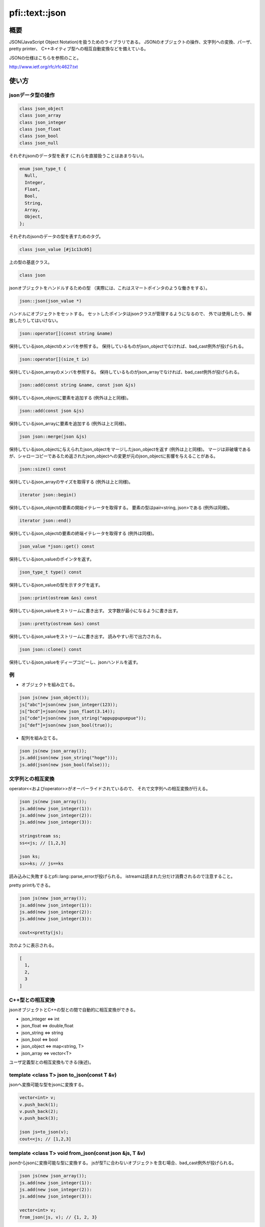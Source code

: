 ===============
pfi::text::json
===============

概要
====

JSON(JavaScript Object Notation)を扱うためのライブラリである。
JSONのオブジェクトの操作、文字列への変換、パーザ、pretty printer、
C++ネイティブ型への相互自動変換などを備えている。

JSONの仕様はこちらを参照のこと。

http://www.ietf.org/rfc/rfc4627.txt

使い方
======

jsonデータ型の操作
------------------

.. code-block:: c++

  class json_object
  class json_array
  class json_integer
  class json_float
  class json_bool
  class json_null

それぞれjsonのデータ型を表す
(これらを直接扱うことはあまりない)。

.. code-block:: c++

  enum json_type_t {
    Null,
    Integer,
    Float,
    Bool,
    String,
    Array,
    Object,
  };

それぞれのjsonのデータの型を表すためのタグ。

.. code-block:: c++

  class json_value [#j1c13c05]

上の型の基底クラス。

.. code-block:: c++

  class json

jsonオブジェクトをハンドルするための型
（実際には、これはスマートポインタのような働きをする）。

.. code-block:: c++

  json::json(json_value *)

ハンドルにオブジェクトをセットする。
セットしたポインタはjsonクラスが管理するようになるので、
外では使用したり、解放したりしてはいけない。

.. code-block:: c++

  json::operator[](const string &name)

保持しているjson_objectのメンバを参照する。
保持しているものがjson_objectでなければ、bad_cast例外が投げられる。

.. code-block:: c++

  json::operator[](size_t ix)

保持しているjson_arrayのメンバを参照する。
保持しているものがjson_arrayでなければ、bad_cast例外が投げられる。

.. code-block:: c++

  json::add(const string &name, const json &js)

保持しているjson_objectに要素を追加する
(例外は上と同様)。

.. code-block:: c++

  json::add(const json &js)

保持しているjson_arrayに要素を追加する
(例外は上と同様)。

.. code-block:: c++

  json json::merge(json &js)

保持しているjson_objectに与えられたjson_objectをマージしたjson_objectを返す
(例外は上と同様)。
マージは非破壊であるが、シャローコピーであるため返されたjson_objectへの変更が元のjson_objectに影響を与えることがある。

.. code-block:: c++

  json::size() const

保持しているjson_arrayのサイズを取得する
(例外は上と同様)。

.. code-block:: c++

  iterator json::begin()

保持しているjson_objectの要素の開始イテレータを取得する。
要素の型はpair<string, json>である
(例外は同様)。

.. code-block:: c++

  iterator json::end()

保持しているjson_objectの要素の終端イテレータを取得する
(例外は同様)。

.. code-block:: c++

  json_value *json::get() const

保持しているjson_valueのポインタを返す。

.. code-block:: c++

  json_type_t type() const

保持しているjson_valueの型を示すタグを返す。

.. code-block:: c++

  json::print(ostream &os) const

保持しているjson_valueをストリームに書き出す。
文字数が最小になるように書き出す。

.. code-block:: c++

  json::pretty(ostream &os) const

保持しているjson_valueをストリームに書き出す。
読みやすい形で出力される。

.. code-block:: c++

  json json::clone() const

保持しているjson_valueをディープコピーし、jsonハンドルを返す。

例
---

* オブジェクトを組み立てる。

.. code-block:: c++

  json js(new json_object());
  js["abc"]=json(new json_integer(123));
  js["bcd"]=json(new json_flaot(3.14));
  js["cde"]=json(new json_string("appuppupuepue"));
  js["def"]=json(new json_bool(true));

* 配列を組み立てる。

.. code-block:: c++

  json js(new json_array());
  js.add(json(new json_string("hoge")));
  js.add(json(new json_bool(false)));

文字列との相互変換
------------------

operator<<およびoperator>>がオーバーライドされているので、
それで文字列への相互変換が行える。

.. code-block:: c++

  json js(new json_array());
  js.add(new json_integer(1)):
  js.add(new json_integer(2)):
  js.add(new json_integer(3)):
  
  stringstream ss;
  ss<<js; // [1,2,3]
  
  json ks;
  ss>>ks; // js==ks

読み込みに失敗するとpfi::lang::parse_errorが投げられる。
istreamは読まれた分だけ消費されるので注意すること。

pretty printもできる。

.. code-block:: c++

  json js(new json_array());
  js.add(new json_integer(1)):
  js.add(new json_integer(2)):
  js.add(new json_integer(3)):
  
  cout<<pretty(js);

次のように表示される。

.. code-block:: javascript

  [
    1,
    2,
    3
  ]

C++型との相互変換
-----------------

jsonオブジェクトとC++の型との間で自動的に相互変換ができる。

* json_integer <=> int
* json_float <=> double,float
* json_string <=> string
* json_bool <=> bool
* json_object <=> map<string, T>
* json_array <=> vector<T>

ユーザ定義型との相互変換もできる(後述)。

template <class T> json to_json(const T &v)
-------------------------------------------

jsonへ変換可能な型をjsonに変換する。

.. code-block:: c++

  vector<int> v;
  v.push_back(1);
  v.push_back(2);
  v.push_back(3);
  
  json js=to_json(v);
  cout<<js; // [1,2,3]

template <class T> void from_json(const json &js, T &v)
-------------------------------------------------------

jsonからjsonに変換可能な型に変換する。
jsが型Tに合わないオブジェクトを含む場合、bad_cast例外が投げられる。

.. code-block:: c++

  json js(new json_array());
  js.add(new json_integer(1)):
  js.add(new json_integer(2)):
  js.add(new json_integer(3)):
  
  vector<int> v;
  from_json(js, v); // {1, 2, 3}

ユーザ定義型との相互変換
------------------------

ユーザ定義型とjson_objectとを相互変換させることができる。
相互変換できるようにするには、そのクラスをserializableにする必要がある。
ただし、メンバのシリアライズに必ずMEMBERマクロを用いて、
シリアライザにメンバの名前を教えてやる必要がある。

.. code-block:: c++

  struct foo{
    int a;
    string b;
    struct bar{
      vector<double> x;
  
      template <class Archive>
      void serialize(Archive &ar){
        ar & MEMBER(x);
      }
    } c;
  
    template <class Archive>
    void serialize(Archive &ar){
      ar & MEMBER(a) & MEMBER(b) & MEMBER(c);
    }
  };
  
  int main(){
    foo f;
    f.a=123;
    f.b="hoge";
    f.c.x.push_back(1.4142):
    f.c.x.push_back(3.1415);
  
    cout<<to_json(f)<<endl; // {"a":123,"b":"hoge","c":{"x":[1.4142,3.1415]}}
  }

template <class T> T json_cast<T>(const json &js)
-------------------------------------------------

jsをそれと変換可能な型Tに変換する。
jsが型に合わない場合はbad_cast例外が投げられる。

.. code-block:: c++

  json js(new json_integer(123));
  cout<<json_cast<int>(js)<<endl; // 123

via_json
--------

streamからjsonで記述された型Tのオブジェクトをダイレクトに取り出す。

.. code-block:: c++

  foo f;
  cin>>via_json(f);
